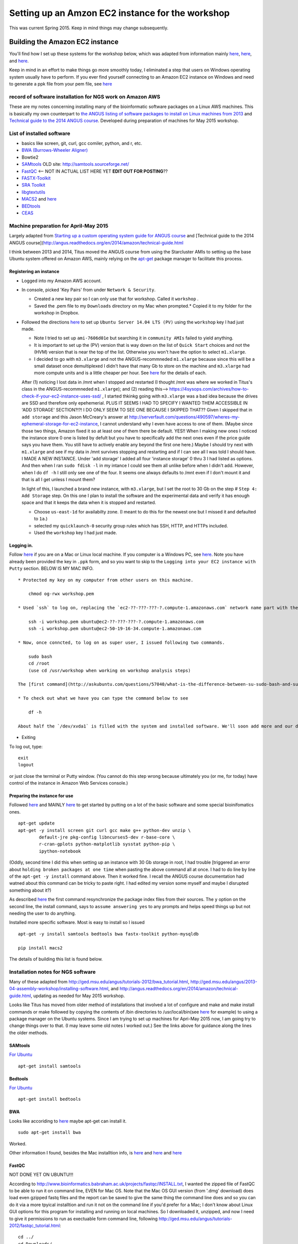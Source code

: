 .. contents::
   :depth: 3.0
..

Setting up an Amzon EC2 instance for the workshop
=================================================

This was current Spring 2015. Keep in mind things may change
subsequently.

Building the Amazon EC2 instance
--------------------------------

You'll find how I set up these systems for the workshop below, which was
adapted from information mainly
`here <http://angus.readthedocs.org/en/2014/day1.html>`__,
`here <http://angus.readthedocs.org/en/2014/amazon/starting-up-a-custom-ami.html>`__,
and
`here <http://angus.readthedocs.org/en/2014/amazon/technical-guide.html>`__.

Keep in mind in an effort to make things go more smoothly today, I
eliminated a step that users on Windows operating system usually have to
perform. If you ever find yourself connecting to an Amazon EC2 instance
on Windows and need to generate a ppk file from your pem file, see
`here <http://angus.readthedocs.org/en/2014/amazon/log-in-with-ssh-win.html#generate-a-ppk-file-from-your-pem-file.>`__

record of software installation for NGS work on Amazon AWS
~~~~~~~~~~~~~~~~~~~~~~~~~~~~~~~~~~~~~~~~~~~~~~~~~~~~~~~~~~

These are my notes concerning installing many of the bioinformatic
software packages on a Linux AWS machines. This is basically my own
counterpart to `the ANGUS listing of software packages to install on
Linux machines from
2013 <http://ged.msu.edu/angus/2013-04-assembly-workshop/installing-software.html>`__
and `Technical guide to the 2014 ANGUS
course <http://angus.readthedocs.org/en/2014/amazon/technical-guide.html>`__.
Developed during preparation of machines for May 2015 workshop.

List of installed software
~~~~~~~~~~~~~~~~~~~~~~~~~~

-  basics like screen, git, curl, gcc comiler, python, and r, etc.
-  `BWA (Burrows-Wheeler Aligner) <http://bio-bwa.sourceforge.net/>`__
-  Bowtie2
-  `SAMtools <http://www.htslib.org/>`__ OLD site:
   http://samtools.sourceforge.net/
-  `FastQC <http://www.bioinformatics.babraham.ac.uk/projects/download.html#fastqc>`__
   <-- NOT IN ACTUAL LIST HERE YET **EDIT OUT FOR POSTING**??
-  `FASTX-Toolkit <http://hannonlab.cshl.edu/fastx_toolkit/download.html>`__
-  `SRA
   Toolkit <http://www.ncbi.nlm.nih.gov/Traces/sra/sra.cgi?view=software>`__
-  `libgtextutils <http://hannonlab.cshl.edu/fastx_toolkit/download.html>`__
-  `MACS2 <https://pypi.python.org/pypi/MACS2>`__ and
   `here <https://github.com/taoliu/MACS/>`__
-  `BEDtools <http://bedtools.readthedocs.org/en/latest/content/installation.html>`__
-  `CEAS <http://liulab.dfci.harvard.edu/CEAS/download.html>`__

Machine preparation for April-May 2015
~~~~~~~~~~~~~~~~~~~~~~~~~~~~~~~~~~~~~~

Largely adapted from `Starting up a custom operating system guide for
ANGUS
course <http://angus.readthedocs.org/en/2014/amazon/starting-up-a-custom-ami.html>`__
and [Technical guide to the 2014 ANGUS
course](http://angus.readthedocs.org/en/2014/amazon/technical-guide.html

I think between 2013 and 2014, Titus moved the ANGUS course from using
the Starcluster AMIs to setting up the base Ubuntu system offered on
Amazon AWS, mainly relying on the
`apt-get <http://manpages.ubuntu.com/manpages/lucid/man8/apt-get.8.html>`__
package manager to facilitate this process.

Registering an instance
^^^^^^^^^^^^^^^^^^^^^^^

-  Logged into my Amazon AWS account.

-  In console, picked 'Key Pairs' from under ``Network & Security``.

   -  Created a new key pair so I can only use that for workshop. Called
      it ``workshop`` .
   -  Saved the .pem file to my ``Downloads`` directory on my Mac when
      prompted.\* Copied it to my folder for the workshop in Dropbox.

-  Followed the directions
   `here <http://angus.readthedocs.org/en/2014/amazon/starting-up-a-custom-ami.html>`__
   to set up ``Ubuntu Server 14.04 LTS (PV)`` using the ``workshop`` key
   I had just made.

   -  Note I tried to set up ``ami-7606d01e`` but searching it in
      ``community AMIs`` failed to yield anything.

   -  It is important to set up the (PV) version that is way down on the
      list of ``Quick Start`` choices and not the (HVM) version that is
      near the top of the list. Otherwise you won't have the option to
      select ``m1.xlarge``.

   -  I decided to go with ``m3.xlarge`` and not the ANGUS-recommneded
      ``m1.xlarge`` because since this will be a small dataset once
      demultiplexed I didn't have that many Gb to store on the machine
      and ``m3.xlarge`` had more compute units and is a little cheaper
      per hour. See `here <http://www.ec2instances.info/>`__ for the
      details of each.

   After (1) noticing I lost data in /mnt when I stopped and restarted
   (I thought /mnt was where we worked in Titus's class in the
   ANGUS-recommneded ``m1.xlarge``); and (2) reading this-->
   https://4sysops.com/archives/how-to-check-if-your-ec2-instance-uses-ssd/
   , I started thkinkg going with ``m3.xlarge`` was a bad idea because
   the drives are SSD and therefore only epehemerial. PLUS IT SEEMS I
   HAD TO SPECIFY I WANTED THEM ACCESSIBLE IN 'ADD STORAGE' SECTION?!?!
   I DO ONLY SEEM TO SEE ONE BECAUSE I SKIPPED THAT?? Given I skipped
   that in ``add storage`` and this Jason McCreary's answer at
   http://serverfault.com/questions/490597/wheres-my-ephemeral-storage-for-ec2-instance,
   I cannot understand why I even have access to one of them. (Maybe
   since those two things, Amazon fixed it so at least one of them there
   be default. YES!! When I making new ones I noticed the instance store
   0 one is listed by defult but you have to specifically add the next
   ones even if the price guide says you have them. You still have to
   actively enable any beyond the first one here.) Maybe I should try
   next with ``m1.xlarge`` and see if my data in /mnt survives stopping
   and restarting and if I can see all I was told I should have. I MADE
   A NEW INSTANCE. Under 'add storage' I added all four 'instance
   storage' 0 thru 3 I had listed as options. And then when I ran
   ``sudo fdisk -l`` in my intance I could see them all unlike before
   when I didn't add. However, when I do ``df -h`` I still only see one
   of the four. It seems one always defaults to /mnt even if I don't
   mount it and that is all I get unless I mount them?

   In light of this, I launched a brand new instance, with
   ``m3.xlarge``, but I set the root to 30 Gb on the step #
   ``Step 4: Add Storage`` step. On this one I plan to install the
   software and the experimental data and verify it has enough space and
   that it keeps the data when it is stopped and restarted.

   -  Choose ``us-east-1d`` for availabilty zone. (I meant to do this
      for the newest one but I missed it and defaulted to ``1a``.)

   -  selected my ``quicklaunch-0`` security group rules which has SSH,
      HTTP, and HTTPs included.

   -  Used the ``workshop`` key I had just made.

Logging in.
^^^^^^^^^^^

Follow
`here <http://angus.readthedocs.org/en/2014/amazon/log-in-with-ssh-mac.html>`__
if you are on a Mac or Linux local machine. If you computer is a Windows
PC, see
`here <http://angus.readthedocs.org/en/2014/amazon/log-in-with-ssh-win.html#logging-into-your-ec2-instance-with-putty>`__.
Note you have already been provided the key in ``.ppk`` form, and so you
want to skip to the ``Logging into your EC2 instance with Putty``
section. BELOW IS MY MAC INFO.

::

    * Protected my key on my computer from other users on this machine.

        chmod og-rwx workshop.pem

    * Used `ssh` to log on, replacing the `ec2-??-???-???-?.compute-1.amazonaws.com` network name part with the similar information from when you initiated your instance on the AWS console.

        ssh -i workshop.pem ubuntu@ec2-??-???-???-?.compute-1.amazonaws.com
        ssh -i workshop.pem ubuntu@ec2-50-19-16-34.compute-1.amazonaws.com

    * Now, once conncted, to log on as super user, I issued following two commands.

        sudo bash
        cd /root
        (use cd /usr/workshop when working on workshop analysis steps)

    The [first command](http://askubuntu.com/questions/57040/what-is-the-difference-between-su-sudo-bash-and-sudo-sh) restarts the bash shell with you using as the super user and the second sets you in the home directory of the super user.

    * To check out what we have you can type the command below to see

        df -h

    About half the `/dev/xvda1` is filled with the system and installed software. We'll soon add more and our data there. The `/mnt` directory amd is essentially the scratch space for our AWS EC2 instance. It will go away if the instance is stopped so we'll stay in `/dev/xvda1` so we don't have to keep adding our data in case we need to put the instance in `stop/pause` mode.

-  Exiting

To log out, type:

::

    exit
    logout

or just close the terminal or Putty window. (You cannot do this step
wrong because ultimately you (or me, for today) have control of the
instance in Amazon Web Services console.)

Preparing the instance for use
^^^^^^^^^^^^^^^^^^^^^^^^^^^^^^

Followed
`here <http://angus.readthedocs.org/en/2014/running-command-line-blast.html#updating-the-software-on-the-machine>`__
and MAINLY
`here <http://angus.readthedocs.org/en/2014/amazon/technical-guide.html>`__
to get started by putting on a lot of the basic software and some
special bioinifomatics ones.

::

    apt-get update
    apt-get -y install screen git curl gcc make g++ python-dev unzip \
            default-jre pkg-config libncurses5-dev r-base-core \
            r-cran-gplots python-matplotlib sysstat python-pip \
            ipython-notebook

(Oddly, second time I did this when setting up an instance with 30 Gb
storage in root, I had trouble [triggered an error about
``holding broken packages at one time`` when pasting the above command
all at once. I had to do line by line of the ``apt-get -y install``
command above. Then it worked fine. I recall the ANGUS course
documentation had watned about this command can be tricky to paste
right. I had edited my version some myself and maybe I disrupted
something about it?)

As described
`here <http://manpages.ubuntu.com/manpages/lucid/man8/apt-get.8.html>`__
the first command resynchronize the package index files from their
sources. The ``y`` option on the second line, the install command, says
to ``assume answering yes`` to any prompts and helps speed things up but
not needing the user to do anything.

Installed more specific software. Most is easy to install so I issued

::

    apt-get -y install samtools bedtools bwa fastx-toolkit python-mysqldb

    pip install macs2

The details of building this list is found below.

Installation notes for NGS software
~~~~~~~~~~~~~~~~~~~~~~~~~~~~~~~~~~~

Many of these adapted from
http://ged.msu.edu/angus/tutorials-2012/bwa\_tutorial.html,
http://ged.msu.edu/angus/2013-04-assembly-workshop/installing-software.html,
and http://angus.readthedocs.org/en/2014/amazon/technical-guide.html,
updating as needed for May 2015 workshop.

Looks like Titus has moved from older method of installations that
involved a lot of configure and make and make install commands or make
followed by copying the contents of /bin directories to
/usr/local/bin(see
`here <http://ged.msu.edu/angus/2013-04-assembly-workshop/installing-software.html>`__
for example) to using a package manager on the Ubuntu systems. Since I
am trying to set up machines for Apri-May 2015 now, I am going try to
change things over to that. (I may leave some old notes I worked out.)
See the links above for guidance along the lines the older methods.

SAMtools
^^^^^^^^

`For
Ubuntu <http://angus.readthedocs.org/en/2014/amazon/technical-guide.html>`__

::

    apt-get install samtools

Bedtools
^^^^^^^^

`For
Ubuntu <http://bedtools.readthedocs.org/en/latest/content/installation.html>`__

::

    apt-get install bedtools

BWA
^^^

Looks like accoriding to
`here <http://nebc.nerc.ac.uk/bioinformatics/docs/bwa.html>`__ maybe
apt-get can install it.

::

    sudo apt-get install bwa

Worked.

Other information I found, besides the Mac installtion info, is
`here <https://answers.launchpad.net/ubuntu/+question/117555>`__ and
`here <http://superuser.com/questions/781350/trouble-installing-burrows-wheeler-aligner-linux>`__
and
`here <http://icb.med.cornell.edu/wiki/index.php/Elementolab/BWA_tutorial>`__

FastQC
^^^^^^

NOT DONE YET ON UBUNTU!!!

According to
http://www.bioinformatics.babraham.ac.uk/projects/fastqc/INSTALL.txt, I
wanted the zipped file of FastQC to be able to run it on command line,
EVEN for Mac OS. Note that the Mac OS GUI version (from '.dmg' download)
does load even gzipped fastq files and the report can be saved to give
the same thing the command line does and so you can do it via a more
tpyical installtion and run it not on the command line if you'd prefer
for a Mac; I don't know about Linux GUI options for this program for
installing and running on local machines. So I downloaded it, unzipped,
and now I need to give it permissions to run as exectuable form command
line, following
http://ged.msu.edu/angus/tutorials-2012/fastqc\_tutorial.html:

::

    cd ../
    cd Downloads/
    cd FastQC/
    chmod +x fastqc

Note that the GUI version (from '.dmg' download) does load even gzipped
fastq files and the report can be saved to give the same thing the
command line does.

Bowtie2
^^^^^^^

FastX Toolkit
^^^^^^^^^^^^^

Items to note about the next steps:

-  libgtextutils NEEDS TO BE INSTALLED FIRST!! The FASTX-Toolkit relies
   on this and seems to look for related items during installation.

-  FastX Toolkit also needs pkg-config but it looks like that is
   installed already in ami-7606d01e, and so that should be all set

Note for UBUNTU system, preferable way is to let package manager handle
this and so looks like I can just use
`apt-get <http://manpages.ubuntu.com/manpages/lucid/man8/apt-get.8.html>`__.
See `here <https://www.biostars.org/p/84768/>`__

::

    sudo apt-get install fastx-toolkit

WORKED and seemed to install the dependencies at the same time
automatically.

In fact, the Hannon lab site has a link to `the installation
instructions for Ubuntu and
Debian <http://hannonlab.cshl.edu/fastx_toolkit/install_ubuntu.txt>`__
right on `the download and installation
page <http://hannonlab.cshl.edu/fastx_toolkit/download.html>`__ and the
first suggestion is to use APT to get the pre-requisites and then lists
commands to install libgtextutils first and then FastX Toolkit.

Alterntaively for other Unix systems, someone nicely posted a link the
full manual installation `for CentOS
here <http://hannonlab.cshl.edu/fastx_toolkit/install_centos.txt>`__ in
response to `someone posting about the same errors I was seeing when
trying to complete installation on my
Mac <http://seqanswers.com/forums/showthread.php?t=10709>`__ and this
was helpful as a guide to the Mac installtion as well.

SRA Toolkit
^^^^^^^^^^^

`SRA toolkit
downloading <http://www.ncbi.nlm.nih.gov/Traces/sra/sra.cgi?view=software>`__

Ubuntu Linux version
''''''''''''''''''''

Best - get up to date version
                             

First go to '~' directory in your instance. ``/mnt`` is the scratch disk
space for Amazon machinesbut we are going to unpack the software in the
root directory so it remains there when instance stopped. This will
allow us to stop the instance to save money when not actively in use.

::

    cd ~

Follow
`here <http://www.ncbi.nlm.nih.gov/Traces/sra/sra.cgi?view=toolkit_doc&f=std>`__

While in home directory (cd ``~/``), start with step #2
``Download the Toolkit from the SRA website``. You can get the link to
use in the wget command by by using a computer that had a browser and
browsing to http://ftp-trace.ncbi.nlm.nih.gov/sra/sdk/current . I saw in
the list that one began with ``u`` so I clicked on that to verify it was
ubuntu and copied the last part to combine with example in step 2 to
replace Centos version with Ubuntu version download.

::

    wget "http://ftp-trace.ncbi.nlm.nih.gov/sra/sdk/current/sratoolkit.current-ubuntu64.tar.gz"

Unzip download (step #1 under ``Unpack the Toolkit``)

::

    tar -xzf sratoolkit.current-ubuntu64.tar.gz

Deleted download to clean up. (Optional)

::

    rm sratoolkit.current-ubuntu64.tar.gz

Renamed directory to make building commands easier. (Optional but
subsequent commands have paths assuming you did it. Change to match your
directory hierarchy.)

::

    mv sratoolkit.2.4.5-2-ubuntu64/ sratoolkit

Ran command

::

    ./sratoolkit/bin/fastq-dump

Gave me usage information. Looked promising.

Tried test recommended at `SRA Toolkit Installation and Configuration
Guide <http://www.ncbi.nlm.nih.gov/Traces/sra/sra.cgi?view=toolkit_doc&f=std>`__
page.

::

    ./sratoolkit/bin/fastq-dump -X 5 -Z SRR390728

They say:

    the test should connect to NCBI, download a small amount of data
    from SRR390728 and the reference sequence needed to extract the
    data, and stream the first 5 spots of the file ("-X 5" option) to
    the screen ("-Z" option).

If successful you should see a bit of data as they describe. It will
also create an ``ncbi`` directory within my directory and that had
``SRR390728.sra.cache`` under the directory ``~/ncbi/public/sra``.

apt-get
       

I STRONGLY ADVISE NOT USING THIS APPROACH!!! (directions only placed
here to document what was tried and in hope eventually it is this easy.)
I TRIED AND FOUND THIS DOWNLOADED AN OLD VERSION (fastq-dump was version
2.1.7 and there was no ``prefetch`` in ``/bin``) I COULDN'T SEEM TO GET
TO WORK. Can use apt-get according to
`here <http://installion.co.uk/ubuntu/saucy/universe/s/sra-toolkit/install/index.html>`__
and
`here <http://www.howtoinstall.co/en/ubuntu/utopic/universe/sra-toolkit/>`__,
but
`here <http://genomespot.blogspot.com/2015/01/sra-toolkit-tips-and-workarounds.html>`__
says not to do it this way as it will be old. I am going to try apt-get
route and see if works for what I need. (IT INDEED DID NOT WORK FOR ME
AS THE GENOMESPOT BLOG ADVISED.)

::

    apt-get install sra-toolkit

I STRONGLY ADVISE NOT USING THIS APPROACH!!! SEE ABOVE.

MACS2
^^^^^

When I search ``macs2`` I found it at https://pypi.python.org/pypi/MACS2
. The site being ``pypi.python.org`` indicated to me that I should be
able to use the package manager ``pip`` once installed on Ubunut to
easily download and install.

::

    pip install macs2

CEAS
^^^^

Acquiring from
`here <http://liulab.dfci.harvard.edu/CEAS/download.html>`__

::

    wget http://liulab.dfci.harvard.edu/CEAS/src/CEAS-Package-1.0.2.tar.gz

Unpacking adn installing, following
`here <http://liulab.dfci.harvard.edu/CEAS/install.html>`__

::

    tar xvf CEAS-Package-1.0.2.tar.gz

    rm CEAS-Package-1.0.2.tar.gz

    cd CEAS-Package-1.0.2/

    python setup.py instal

Sanity check.

::

    ceas

Listed usage and so it worked.

CEAS's ``build_genomeBG`` utility needs to access external databases so
I added ``python-mysqldb`` to the apt-get installation commands, similar
to advised
`here <http://ged.msu.edu/angus/tutorials-2011/chipseq-peakcalling-tutorial.html>`__.
(Actually, when I did that command after having instance already running
but having not run it before it said it was already installed. Maybe
something else I had already listed was dependent on it.)

MEME
^^^^

Not avialable via ``apt-get``.

Use on webserver [here](http://meme.nbcr.net/meme/tools/meme.
(Supposedly `here <http://meme-suite.org/tools/meme>`__ is the most
up-to-date version of the site. However, the Upstate network said it was
unavailable or it violated policy and has been blocked when I submitted
jobs there.)
